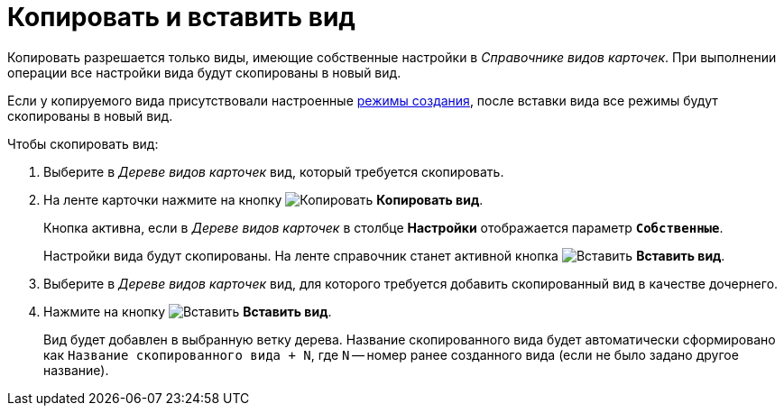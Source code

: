 = Копировать и вставить вид

Копировать разрешается только виды, имеющие собственные настройки в _Справочнике видов карточек_. При выполнении операции все настройки вида будут скопированы в новый вид.

Если у копируемого вида присутствовали настроенные xref:card-kinds/card-create-mode.adoc[режимы создания], после вставки вида все режимы будут скопированы в новый вид.

.Чтобы скопировать вид:
. Выберите в _Дереве видов карточек_ вид, который требуется скопировать.
. На ленте карточки нажмите на кнопку image:buttons/copy-kind.png[Копировать] *Копировать вид*.
+
Кнопка активна, если в _Дереве видов карточек_ в столбце *Настройки* отображается параметр `*Собственные*`.
+
Настройки вида будут скопированы. На ленте справочник станет активной кнопка image:buttons/insert-kind.png[Вставить] *Вставить вид*.
+
. Выберите в _Дереве видов карточек_ вид, для которого требуется добавить скопированный вид в качестве дочернего.
. Нажмите на кнопку image:buttons/insert-kind.png[Вставить] *Вставить вид*.
+
Вид будет добавлен в выбранную ветку дерева. Название скопированного вида будет автоматически сформировано как `Название скопированного вида + N`, где `N` -- номер ранее созданного вида (если не было задано другое название).
